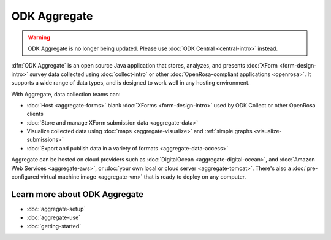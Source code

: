 ODK Aggregate
===================

.. warning::
  ODK Aggregate is no longer being updated. Please use :doc:`ODK Central <central-intro>` instead.

.. _aggregate-introduction:

:dfn:`ODK Aggregate` is an open source Java application that
stores, analyzes, and presents :doc:`XForm <form-design-intro>` survey data collected using :doc:`collect-intro` or other :doc:`OpenRosa-compliant applications <openrosa>`. It supports a wide range of data types, and is designed to work well in any hosting environment.

With Aggregate, data collection teams can:

- :doc:`Host <aggregate-forms>` blank :doc:`XForms <form-design-intro>` used by ODK Collect or other OpenRosa clients
- :doc:`Store and manage XForm submission data <aggregate-data>`
- Visualize collected data using :doc:`maps <aggregate-visualize>` and :ref:`simple graphs <visualize-submissions>`
- :doc:`Export and publish data in a variety of formats <aggregate-data-access>`

Aggregate can be hosted on cloud providers such as :doc:`DigitalOcean <aggregate-digital-ocean>`, and :doc:`Amazon Web Services <aggregate-aws>`, or :doc:`your own local or cloud server <aggregate-tomcat>`.
There's also a :doc:`pre-configured virtual machine image <aggregate-vm>`
that is ready to deploy on any computer.

.. image:: /img/aggregate-intro/aggregate-form-data.*
  :alt: A screenshot of ODK Aggregate. A table view showing data collected using a form.

.. image:: /img/aggregate-intro/aggregate-pie-chart.*
  :alt: A screenshot of ODK Aggregate. A pie chart visualizing data collected using a form.

.. _aggregate-learn-more:

Learn more about ODK Aggregate
--------------------------------

- :doc:`aggregate-setup`
- :doc:`aggregate-use`
- :doc:`getting-started`

